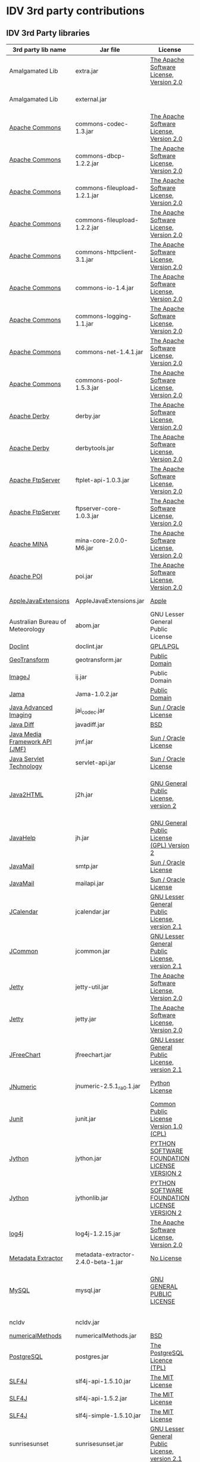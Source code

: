 * IDV 3rd party contributions

** IDV 3rd Party libraries

|----------------------------------+-------------------------------------+------------------------------------------------+----------------------------------------------------------------------|
| 3rd party lib name               | Jar file                            | License                                        | Notes                                                                |
|----------------------------------+-------------------------------------+------------------------------------------------+----------------------------------------------------------------------|
| Amalgamated Lib                  | extra.jar                           | [[http://commons.apache.org/license.html][The Apache Software License, Version 2.0]]       | Has libs from NOAA, Apache, Unidata.                                 |
| Amalgamated Lib                  | external.jar                        |                                                | Dynamically generated jar of jar.                                    |
| [[http://commons.apache.org/][Apache Commons]]                   | commons-codec-1.3.jar               | [[http://commons.apache.org/license.html][The Apache Software License, Version 2.0]]       |                                                                      |
| [[http://commons.apache.org/][Apache Commons]]                   | commons-dbcp-1.2.2.jar              | [[http://commons.apache.org/license.html][The Apache Software License, Version 2.0]]       |                                                                      |
| [[http://commons.apache.org/][Apache Commons]]                   | commons-fileupload-1.2.1.jar        | [[http://commons.apache.org/license.html][The Apache Software License, Version 2.0]]       |                                                                      |
| [[http://commons.apache.org/][Apache Commons]]                   | commons-fileupload-1.2.2.jar        | [[http://commons.apache.org/license.html][The Apache Software License, Version 2.0]]       |                                                                      |
| [[http://commons.apache.org/][Apache Commons]]                   | commons-httpclient-3.1.jar          | [[http://commons.apache.org/license.html][The Apache Software License, Version 2.0]]       |                                                                      |
| [[http://commons.apache.org/][Apache Commons]]                   | commons-io-1.4.jar                  | [[http://commons.apache.org/license.html][The Apache Software License, Version 2.0]]       |                                                                      |
| [[http://commons.apache.org/][Apache Commons]]                   | commons-logging-1.1.jar             | [[http://commons.apache.org/license.html][The Apache Software License, Version 2.0]]       |                                                                      |
| [[http://commons.apache.org/][Apache Commons]]                   | commons-net-1.4.1.jar               | [[http://commons.apache.org/license.html][The Apache Software License, Version 2.0]]       |                                                                      |
| [[http://commons.apache.org/][Apache Commons]]                   | commons-pool-1.5.3.jar              | [[http://commons.apache.org/license.html][The Apache Software License, Version 2.0]]       |                                                                      |
| [[http://db.apache.org/derby/][Apache Derby]]                     | derby.jar                           | [[http://commons.apache.org/license.html][The Apache Software License, Version 2.0]]       | Jar could possibly be removed?                                       |
| [[http://db.apache.org/derby/][Apache Derby]]                     | derbytools.jar                      | [[http://commons.apache.org/license.html][The Apache Software License, Version 2.0]]       | Jar could possibly be removed?                                       |
| [[http://mina.apache.org/ftpserver/ftplet.html][Apache FtpServer]]                 | ftplet-api-1.0.3.jar                | [[http://commons.apache.org/license.html][The Apache Software License, Version 2.0]]       |                                                                      |
| [[http://mina.apache.org/ftpserver/ftplet.html][Apache FtpServer]]                 | ftpserver-core-1.0.3.jar            | [[http://commons.apache.org/license.html][The Apache Software License, Version 2.0]]       |                                                                      |
| [[http://mina.apache.org/][Apache MINA]]                      | mina-core-2.0.0-M6.jar              | [[http://commons.apache.org/license.html][The Apache Software License, Version 2.0]]       |                                                                      |
| [[http://poi.apache.org/][Apache POI]]                       | poi.jar                             | [[http://commons.apache.org/license.html][The Apache Software License, Version 2.0]]       |                                                                      |
| [[http://developer.apple.com/library/mac/#samplecode/AppleJavaExtensions/Introduction/Intro.html][AppleJavaExtensions]]              | AppleJavaExtensions.jar             | [[http://developer.apple.com/library/mac/#samplecode/AppleJavaExtensions/Introduction/Intro.html][Apple]]                                          | [[http://developer.apple.com/library/mac/#samplecode/AppleJavaExtensions/Introduction/Intro.html][Jar should be redistributable]]                                        |
| Australian Bureau of Meteorology | abom.jar                            | GNU Lesser General Public License              | No version mentioned on LGPL                                         |
| [[http://www.jfind.com/listings/1028.shtml][Doclint]]                          | doclint.jar                         | [[http://www.jfind.com/listings/1028.shtml][GPL/LPGL]]                                       |                                                                      |
| [[http://www.ai.sri.com/geotransform/index.html][GeoTransform]]                     | geotransform.jar                    | [[http://www.ai.sri.com/geotransform/license.html][Public Domain]]                                  |                                                                      |
| [[http://rsb.info.nih.gov/ij/][ImageJ]]                           | ij.jar                              | Public Domain                                  |                                                                      |
| [[http://math.nist.gov/javanumerics/jama/][Jama]]                             | Jama-1.0.2.jar                      | [[http://wordhoard.northwestern.edu/userman/thirdparty/jama.html][Public Domain]]                                  |                                                                      |
| [[http://java.sun.com/javase/technologies/desktop/media/][Java Advanced Imaging]]            | jai_codec.jar                       | [[http://download.java.net/media/jai/builds/release/1_1_3/LICENSE-jai.txt][Sun / Oracle License]]                           | [[http://download.java.net/media/jai/builds/release/1_1_3/DISTRIBUTIONREADME-jai.txt][Jar should be redistributable]]                                        |
| [[http://mvnrepository.com/artifact/org.incava/java-diff/1.1][Java Diff]]                        | javadiff.jar                        | [[http://www.opensource.org/licenses/bsd-license.php][BSD]]                                            |                                                                      |
| [[http://www.oracle.com/technetwork/java/javase/tech/index-jsp-140239.html][Java Media Framework API (JMF)]]   | jmf.jar                             | [[http://www.oracle.com/technetwork/java/javase/license-135825.html][Sun / Oracle License]]                           | [[http://www.oracle.com/technetwork/java/javase/license-135825.html#SUPPLE][Jar should be redistributable]]                                        |
| [[http://www.oracle.com/technetwork/java/javaee/servlet/index.html][Java Servlet Technology]]          | servlet-api.jar                     | [[http://goo.gl/W0vRM][Sun / Oracle License]]                           |                                                                      |
| [[http://www.java2html.com/][Java2HTML]]                        | j2h.jar                             | [[http://www.gnu.org/licenses/gpl-2.0.html][GNU General Public License, version 2]]          | Don recommends removal as well as related ant targets from build.xml |
| [[http://javahelp.java.net/][JavaHelp]]                         | jh.jar                              | [[http://javahelp.java.net/license.txt][GNU General Public License (GPL) Version 2]]     | [[http://forums.oracle.com/forums/thread.jspa?threadID=2191352][More info]]                                                            |
| [[http://www.oracle.com/technetwork/java/javamail/index.html][JavaMail]]                         | smtp.jar                            | [[http://www.oracle.com/technetwork/java/javamail-1-4-spec-license-150200.txt][Sun / Oracle License]]                           |                                                                      |
| [[http://www.oracle.com/technetwork/java/javamail/index.html][JavaMail]]                         | mailapi.jar                         | [[http://www.oracle.com/technetwork/java/javamail-1-4-spec-license-150200.txt][Sun / Oracle License]]                           | [[http://www.oracle.com/technetwork/java/faq-135477.html#free][Jar should be redistributable]]                                        |
| [[http://www.toedter.com/en/jcalendar/][JCalendar]]                        | jcalendar.jar                       | [[http://www.gnu.org/licenses/lgpl-2.1.html][GNU Lesser General Public License, version 2.1]] |                                                                      |
| [[http://www.jfree.org/jcommon/][JCommon]]                          | jcommon.jar                         | [[http://www.gnu.org/licenses/lgpl-2.1.html][GNU Lesser General Public License, version 2.1]] |                                                                      |
| [[http://jetty.codehaus.org/jetty/][Jetty]]                            | jetty-util.jar                      | [[http://commons.apache.org/license.html][The Apache Software License, Version 2.0]]       | Jar could possibly be removed?                                       |
| [[http://jetty.codehaus.org/jetty/][Jetty]]                            | jetty.jar                           | [[http://commons.apache.org/license.html][The Apache Software License, Version 2.0]]       | Jar could possibly be removed?                                       |
| [[http://www.jfree.org/jfreechart/][JFreeChart]]                       | jfreechart.jar                      | [[http://www.gnu.org/licenses/lgpl-2.1.html][GNU Lesser General Public License, version 2.1]] |                                                                      |
| [[http://jnumerical.sourceforge.net/][JNumeric]]                         | jnumeric-2.5.1_ra0.1.jar            | [[http://www.python.org/download/releases/2.4.2/license/][Python License]]                                 | Does not specify version                                             |
| [[http://www.junit.org/][Junit]]                            | junit.jar                           | [[http://www.opensource.org/licenses/cpl1.0.php][Common Public License Version 1.0 (CPL)]]        |                                                                      |
| [[http://www.jython.org/][Jython]]                           | jython.jar                          | [[http://www.jython.org/license.html][PYTHON SOFTWARE FOUNDATION LICENSE VERSION 2]]   |                                                                      |
| [[http://www.jython.org/][Jython]]                           | jythonlib.jar                       | [[http://www.jython.org/license.html][PYTHON SOFTWARE FOUNDATION LICENSE VERSION 2]]   |                                                                      |
| [[http://logging.apache.org/log4j/1.2/][log4j]]                            | log4j-1.2.15.jar                    | [[http://commons.apache.org/license.html][The Apache Software License, Version 2.0]]       |                                                                      |
| [[http://www.drewnoakes.com/code/exif/][Metadata Extractor]]               | metadata-extractor-2.4.0-beta-1.jar | [[http://www.drewnoakes.com/code/exif/][No License]]                                     |                                                                      |
| [[http://www.mysql.com/][MySQL]]                            | mysql.jar                           | [[http://www.gnu.org/licenses/gpl.html][GNU GENERAL PUBLIC LICENSE]]                     | Jar could possibly be removed? [[http://www.mysql.com/about/legal/licensing/oem/][GPL but not viral, hopefully]]          |
| ncIdv                            | ncIdv.jar                           |                                                | Unidata Internal                                                     |
| [[http://www3.math.tu-berlin.de/jtem/numericalMethods/][numericalMethods]]                 | numericalMethods.jar                | [[http://www.opensource.org/licenses/bsd-license.php][BSD]]                                            |                                                                      |
| [[http://www.postgresql.org/][PostgreSQL]]                       | postgres.jar                        | [[http://www.python.org/download/releases/2.4.2/license/][The PostgreSQL Licence (TPL)]]                   | Jar could possibly be removed?                                       |
| [[http://www.slf4j.org/][SLF4J]]                            | slf4j-api-1.5.10.jar                | [[http://www.opensource.org/licenses/mit-license.php][The MIT License]]                                |                                                                      |
| [[http://www.slf4j.org/][SLF4J]]                            | slf4j-api-1.5.2.jar                 | [[http://www.opensource.org/licenses/mit-license.php][The MIT License]]                                |                                                                      |
| [[http://www.slf4j.org/][SLF4J]]                            | slf4j-simple-1.5.10.jar             | [[http://www.opensource.org/licenses/mit-license.php][The MIT License]]                                |                                                                      |
| sunrisesunset                    | sunrisesunset.jar                   | [[http://www.gnu.org/licenses/lgpl-2.1.html][GNU Lesser General Public License, version 2.1]] |                                                                      |
| [[http://twitter4j.org/en/index.html][Twitter4J]]                        | twitter4j-1.1.4.jar                 | [[http://commons.apache.org/license.html][The Apache Software License, Version 2.0]]       | Jar could possibly be removed?                                       |
| Unidata lib                      | repositorytds.jar                   |                                                | Unidata Internal                                                     |
| Unidata lib                      | texttonc.jar                        |                                                | Unidata Internal                                                     |
| Unidata lib                      | unidatacommon.jar                   |                                                | Unidata Internal                                                     |
| [[http://www.ssec.wisc.edu/~billh/visad.html][VisAD]]                            | visad.jar                           | [[http://www.gnu.org/licenses/lgpl-2.1.html][GNU Lesser General Public License, version 2.1]] |                                                                      |
| XML Lib (Apache Avalon??)        | render.jar                          | [[http://commons.apache.org/license.html][The Apache Software License, Version 2.0]]       |                                                                      |
|----------------------------------+-------------------------------------+------------------------------------------------+----------------------------------------------------------------------|

** IDV images

We use some icons from the FAMFAMFAM icon set: http://www.famfamfam.com/lab/icons/silk/
